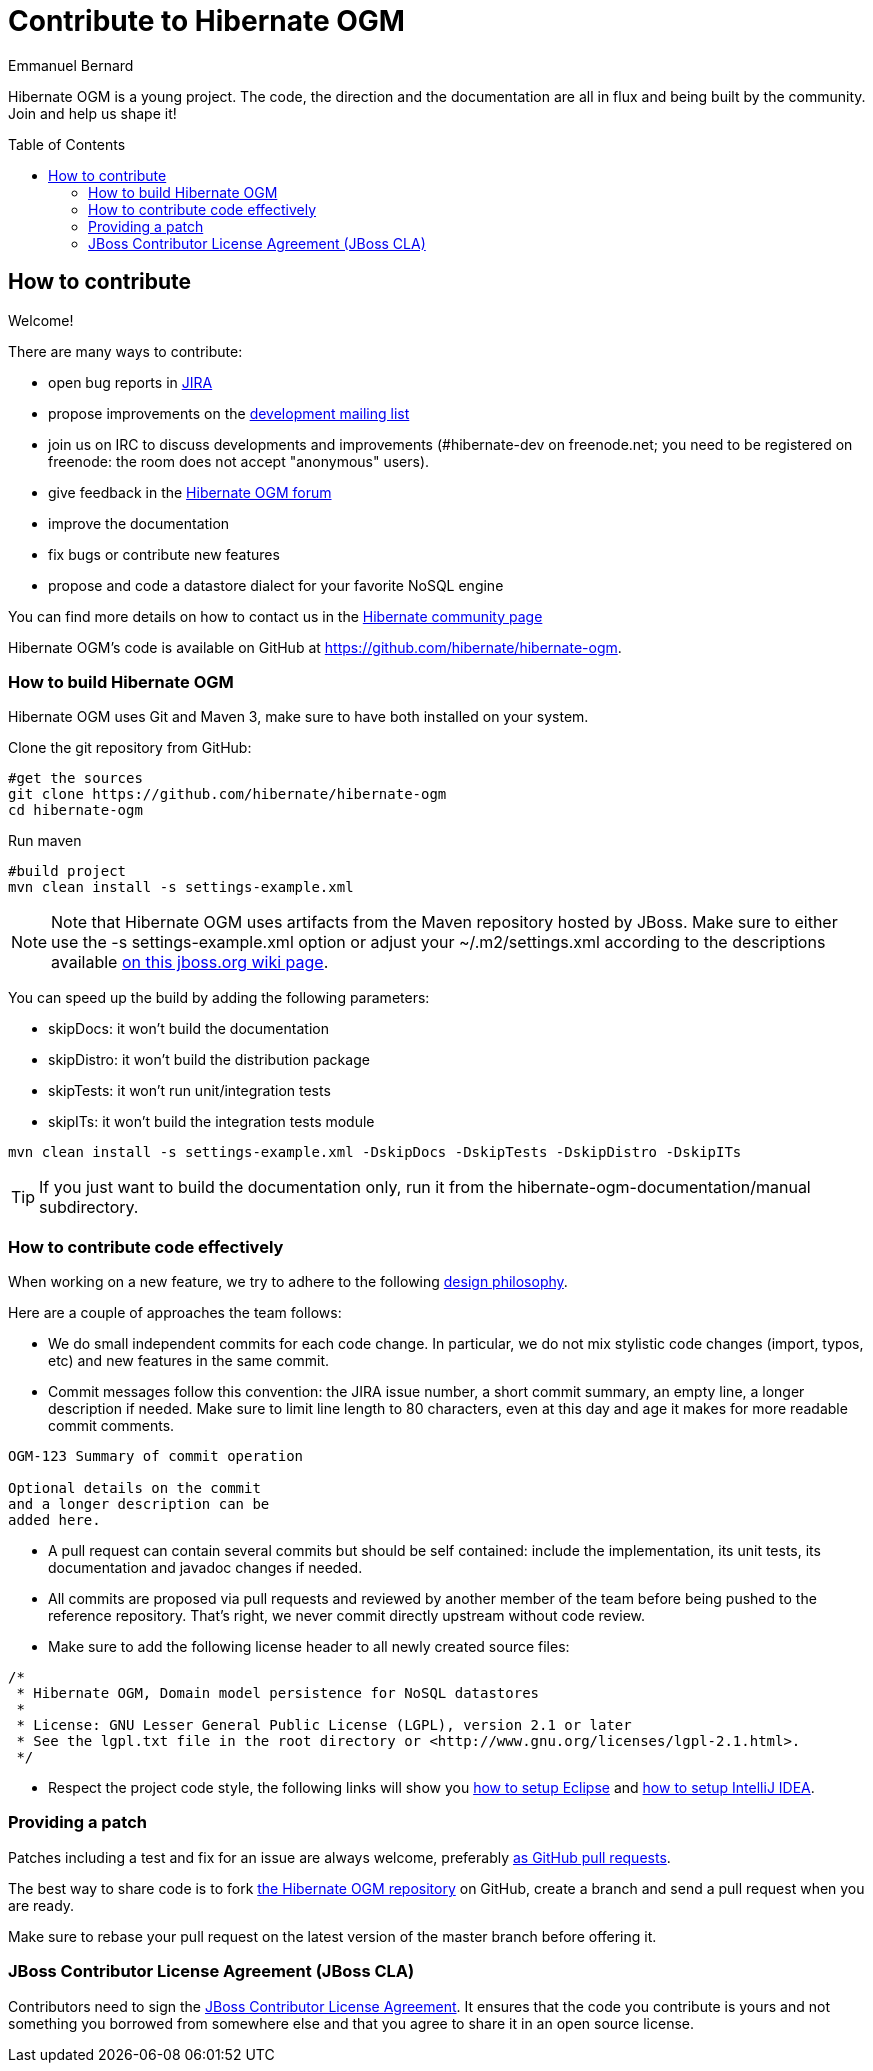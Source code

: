 = Contribute to Hibernate OGM
Emmanuel Bernard
:awestruct-layout: project-frame
:awestruct-project: ogm
:toc:
:toc-placement: preamble

[[ogm-howtocontribute]]

Hibernate OGM is a young project.
The code, the direction and the documentation are all in flux
and being built by the community.
Join and help us shape it!

== How to contribute

Welcome!

There are many ways to contribute:

* open bug reports in https://hibernate.atlassian.net/browse/OGM[JIRA]
* propose improvements on the
  https://lists.jboss.org/mailman/listinfo/hibernate-dev[development mailing list]
* join us on IRC to discuss developments and improvements
  (+#hibernate-dev+ on +freenode.net+;
  you need to be registered on freenode:
  the room does not accept "anonymous" users).
* give feedback in the https://forum.hibernate.org/viewforum.php?f=31[Hibernate OGM forum]
* improve the documentation
* fix bugs or contribute new features
* propose and code a datastore dialect for your favorite NoSQL engine

You can find more details on how to contact us in the link:/community[Hibernate community page]

Hibernate OGM's code is available on GitHub at
https://github.com/hibernate/hibernate-ogm.

=== How to build Hibernate OGM

Hibernate OGM uses Git and Maven 3,
make sure to have both installed on your system.

Clone the git repository from GitHub:

[source]
----
#get the sources
git clone https://github.com/hibernate/hibernate-ogm
cd hibernate-ogm
----

Run maven

[source]
----
#build project
mvn clean install -s settings-example.xml
----

[NOTE]
====
Note that Hibernate OGM uses artifacts from the Maven repository hosted by JBoss.
Make sure to either use the [code]+-s settings-example.xml+ option
or adjust your [filename]+$$~/.m2/settings.xml$$+
according to the descriptions available
http://community.jboss.org/wiki/MavenGettingStarted-Users[on this jboss.org wiki page].
====

You can speed up the build by adding the following parameters:

* skipDocs: it won't build the documentation
* skipDistro: it won't build the distribution package
* skipTests: it won't run unit/integration tests
* skipITs: it won't build the integration tests module

[source]
----
mvn clean install -s settings-example.xml -DskipDocs -DskipTests -DskipDistro -DskipITs
----

[TIP]
====
If you just want to build the documentation only,
run it from the [filename]+hibernate-ogm-documentation/manual+ subdirectory.
====

=== How to contribute code effectively

When working on a new feature, we try to adhere to the following 
https://community.jboss.org/docs/DOC-17951[design philosophy].

Here are a couple of approaches the team follows:

* We do small independent commits for each code change.
  In particular, we do not mix stylistic code changes (import, typos, etc)
  and new features in the same commit.
* Commit messages follow this convention:
  the JIRA issue number, a short commit summary, an empty line,
  a longer description if needed.
  Make sure to limit line length to 80 characters, even at this day and age
  it makes for more readable commit comments.
[source]
----
OGM-123 Summary of commit operation

Optional details on the commit
and a longer description can be
added here.
----

* A pull request can contain several commits but should be self contained:
  include the implementation, its unit tests, its documentation
  and javadoc changes if needed.
* All commits are proposed via pull requests
  and reviewed by another member of the team
  before being pushed to the reference repository.
  That's right, we never commit directly upstream without code review.
* Make sure to add the following license header to all newly created source files:
[source]
----
/*
 * Hibernate OGM, Domain model persistence for NoSQL datastores
 *
 * License: GNU Lesser General Public License (LGPL), version 2.1 or later
 * See the lgpl.txt file in the root directory or <http://www.gnu.org/licenses/lgpl-2.1.html>.
 */
----

* Respect the project code style, the following links will show you
https://community.jboss.org/docs/DOC-16649[how to setup Eclipse]
and https://community.jboss.org/docs/DOC-15468[how to setup IntelliJ IDEA].

=== Providing a patch

Patches including a test and fix for an issue are always welcome,
preferably https://help.github.com/articles/using-pull-requests[as GitHub pull requests].

The best way to share code is to fork http://github.com/hibernate/hibernate-ogm[the Hibernate OGM repository] on GitHub,
create a branch and send a pull request when you are ready.

Make sure to rebase your pull request
on the latest version of the master branch before offering it.

=== JBoss Contributor License Agreement (JBoss CLA)

Contributors need to sign the https://cla.jboss.org/[JBoss Contributor License Agreement].
It ensures that the code you contribute is yours and not something you borrowed from somewhere else
and that you agree to share it in an open source license.
